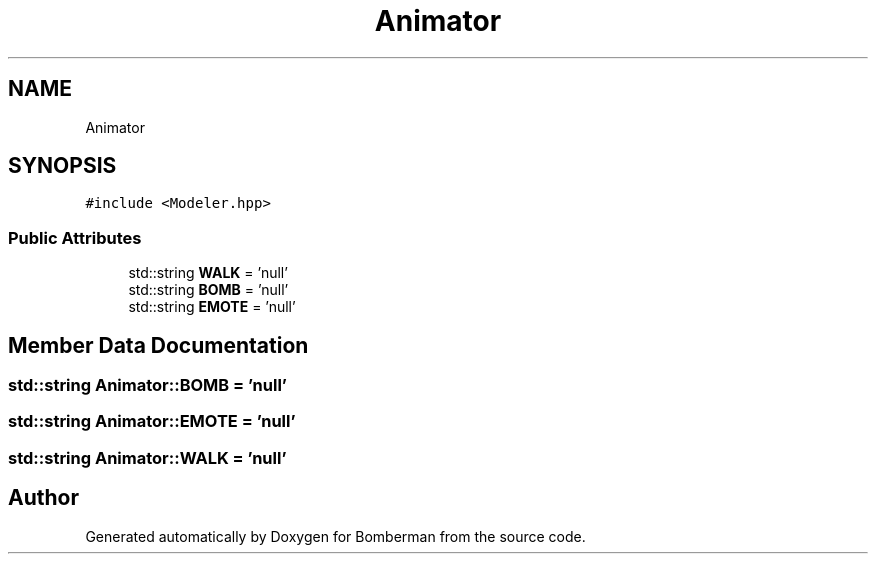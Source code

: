 .TH "Animator" 3 "Mon Jun 21 2021" "Version 2.0" "Bomberman" \" -*- nroff -*-
.ad l
.nh
.SH NAME
Animator
.SH SYNOPSIS
.br
.PP
.PP
\fC#include <Modeler\&.hpp>\fP
.SS "Public Attributes"

.in +1c
.ti -1c
.RI "std::string \fBWALK\fP = 'null'"
.br
.ti -1c
.RI "std::string \fBBOMB\fP = 'null'"
.br
.ti -1c
.RI "std::string \fBEMOTE\fP = 'null'"
.br
.in -1c
.SH "Member Data Documentation"
.PP 
.SS "std::string Animator::BOMB = 'null'"

.SS "std::string Animator::EMOTE = 'null'"

.SS "std::string Animator::WALK = 'null'"


.SH "Author"
.PP 
Generated automatically by Doxygen for Bomberman from the source code\&.
